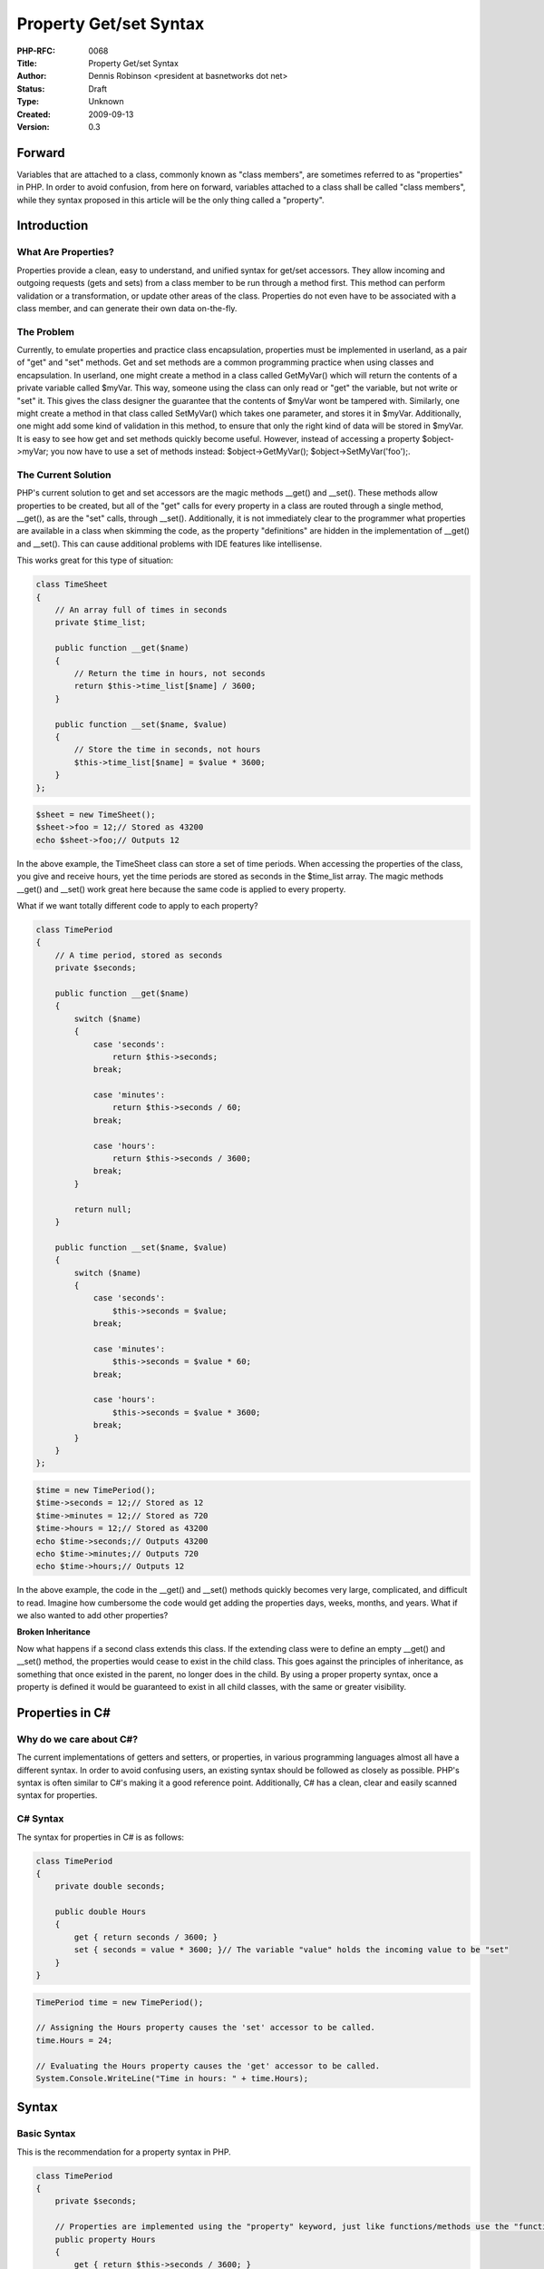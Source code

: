 Property Get/set Syntax
=======================

:PHP-RFC: 0068
:Title: Property Get/set Syntax
:Author: Dennis Robinson <president at basnetworks dot net>
:Status: Draft
:Type: Unknown
:Created: 2009-09-13
:Version: 0.3

Forward
-------

Variables that are attached to a class, commonly known as "class
members", are sometimes referred to as "properties" in PHP. In order to
avoid confusion, from here on forward, variables attached to a class
shall be called "class members", while they syntax proposed in this
article will be the only thing called a "property".

Introduction
------------

What Are Properties?
~~~~~~~~~~~~~~~~~~~~

Properties provide a clean, easy to understand, and unified syntax for
get/set accessors. They allow incoming and outgoing requests (gets and
sets) from a class member to be run through a method first. This method
can perform validation or a transformation, or update other areas of the
class. Properties do not even have to be associated with a class member,
and can generate their own data on-the-fly.

The Problem
~~~~~~~~~~~

Currently, to emulate properties and practice class encapsulation,
properties must be implemented in userland, as a pair of "get" and "set"
methods. Get and set methods are a common programming practice when
using classes and encapsulation. In userland, one might create a method
in a class called GetMyVar() which will return the contents of a private
variable called $myVar. This way, someone using the class can only read
or "get" the variable, but not write or "set" it. This gives the class
designer the guarantee that the contents of $myVar wont be tampered
with. Similarly, one might create a method in that class called
SetMyVar() which takes one parameter, and stores it in $myVar.
Additionally, one might add some kind of validation in this method, to
ensure that only the right kind of data will be stored in $myVar. It is
easy to see how get and set methods quickly become useful. However,
instead of accessing a property $object->myVar; you now have to use a
set of methods instead: $object->GetMyVar(); $object->SetMyVar('foo');.

The Current Solution
~~~~~~~~~~~~~~~~~~~~

PHP's current solution to get and set accessors are the magic methods
\__get() and \__set(). These methods allow properties to be created, but
all of the "get" calls for every property in a class are routed through
a single method, \__get(), as are the "set" calls, through \__set().
Additionally, it is not immediately clear to the programmer what
properties are available in a class when skimming the code, as the
property "definitions" are hidden in the implementation of \__get() and
\__set(). This can cause additional problems with IDE features like
intellisense.

This works great for this type of situation:

.. code:: php

   class TimeSheet
   {
       // An array full of times in seconds
       private $time_list;

       public function __get($name)
       {
           // Return the time in hours, not seconds
           return $this->time_list[$name] / 3600;
       }

       public function __set($name, $value)
       {
           // Store the time in seconds, not hours
           $this->time_list[$name] = $value * 3600;
       }
   };

.. code:: php

   $sheet = new TimeSheet();
   $sheet->foo = 12;// Stored as 43200
   echo $sheet->foo;// Outputs 12

In the above example, the TimeSheet class can store a set of time
periods. When accessing the properties of the class, you give and
receive hours, yet the time periods are stored as seconds in the
$time_list array. The magic methods \__get() and \__set() work great
here because the same code is applied to every property.

What if we want totally different code to apply to each property?

.. code:: php

   class TimePeriod
   {
       // A time period, stored as seconds
       private $seconds;

       public function __get($name)
       {
           switch ($name)
           {
               case 'seconds':
                   return $this->seconds;
               break;

               case 'minutes':
                   return $this->seconds / 60;
               break;

               case 'hours':
                   return $this->seconds / 3600;
               break;
           }

           return null;
       }

       public function __set($name, $value)
       {
           switch ($name)
           {
               case 'seconds':
                   $this->seconds = $value;
               break;

               case 'minutes':
                   $this->seconds = $value * 60;
               break;

               case 'hours':
                   $this->seconds = $value * 3600;
               break;
           }
       }
   };

.. code:: php

   $time = new TimePeriod();
   $time->seconds = 12;// Stored as 12
   $time->minutes = 12;// Stored as 720
   $time->hours = 12;// Stored as 43200
   echo $time->seconds;// Outputs 43200
   echo $time->minutes;// Outputs 720
   echo $time->hours;// Outputs 12

In the above example, the code in the \__get() and \__set() methods
quickly becomes very large, complicated, and difficult to read. Imagine
how cumbersome the code would get adding the properties days, weeks,
months, and years. What if we also wanted to add other properties?

**Broken Inheritance**

Now what happens if a second class extends this class. If the extending
class were to define an empty \__get() and \__set() method, the
properties would cease to exist in the child class. This goes against
the principles of inheritance, as something that once existed in the
parent, no longer does in the child. By using a proper property syntax,
once a property is defined it would be guaranteed to exist in all child
classes, with the same or greater visibility.

Properties in C#
----------------

Why do we care about C#?
~~~~~~~~~~~~~~~~~~~~~~~~

The current implementations of getters and setters, or properties, in
various programming languages almost all have a different syntax. In
order to avoid confusing users, an existing syntax should be followed as
closely as possible. PHP's syntax is often similar to C#'s making it a
good reference point. Additionally, C# has a clean, clear and easily
scanned syntax for properties.

C# Syntax
~~~~~~~~~

The syntax for properties in C# is as follows:

.. code:: C#

   class TimePeriod
   {
       private double seconds;

       public double Hours
       {
           get { return seconds / 3600; }
           set { seconds = value * 3600; }// The variable "value" holds the incoming value to be "set"
       }
   }

.. code:: C#

   TimePeriod time = new TimePeriod();

   // Assigning the Hours property causes the 'set' accessor to be called.
   time.Hours = 24;

   // Evaluating the Hours property causes the 'get' accessor to be called.
   System.Console.WriteLine("Time in hours: " + time.Hours);

Syntax
------

Basic Syntax
~~~~~~~~~~~~

This is the recommendation for a property syntax in PHP.

.. code:: php

   class TimePeriod
   {
       private $seconds;

       // Properties are implemented using the "property" keyword, just like functions/methods use the "function" keyword
       public property Hours
       {
           get { return $this->seconds / 3600; }
           set { $this->seconds = $value * 3600; }// The variable $value holds the incoming value to be "set"
       }
   };

.. code:: php

   // Accessing the property is the same as accessing a class member
   $time = new TimePeriod();
   $time->Hours = 12;// Stored as 43200
   echo $time->Hours;// Outputs 12

Note that "get" and "set" as seen above would become new keywords.
Alternatively, "get" and "set" could be made to only have meaning if
they are in a prototype, similar to the current type hinting syntax that
exists in php-trunk.

**Alternative Syntax**

The syntax above attempts to match the syntax of C# properties, as well
as PHP method declarations as much as possible. An alternative syntax
could look like the following:

.. code:: php

   class TimePeriod
   {
       private $seconds;

       // Looks less like a function and more like a class member
       // This creates yet another property syntax by moving away from the C# syntax too much
       public $Hours
       {
           get { return $this->seconds / 3600; }
           set { $this->seconds = $value * 3600; }// The variable $value holds the incoming value to be "set"
       };// Note the semi-colon here
   };

In this syntax, a semi-colon exists at the end of the property
definition. This was suggested by Kalle Nielsen, as it would be simpler
to implement into the current implementation of class members in the PHP
interpreter.

**Alternative Syntax Suggested By jbondc**

.. code:: php

   property Hours {
       get { return $this->seconds / 3600; }
       set { $this->seconds = $value * 3600; } // The variable $value holds the incoming value to be "set"
   }

   class TimePeriod
   {
       private $seconds;

       public [Hours] $hours;
   }

This syntax would favor re-use similar to traits by injecting the
set/get code.

The implementation would add the keywords 'property', \_PROPERTY_, the
'[', ']' tokens and the 'readonly' property as part of Spl.

A read-only property could be defined in the following ways:

.. code:: php

   // Spl property
   property readonly  {
       final set { throw Exception(__PROPERTY__ . " is read-only."); }
   }

   // Read-only property #1
   property MyHours1 extends Hours  {
        use readonly;
   }

   // Read-only property #2
   property MyHours2 extends Hours  {
       set { throw Exception(__PROPERTY__ . " is read-only."); }
   }

   // Read-only property #3 (if you don't want an exception)
   property MyHours3 extends Hours  {
       set { trigger_error(__PROPERTY__ . " is read-only.", E_USER_ERROR); }
   }

Another approach, to reserve the '[', ']' tokens for annotations or
something else could be:

.. code:: php

   // property as some kind of trait
   class TimePeriod
   {
       private $seconds;

       public {use Hours;} $hours;
   }

Read-Only And Write-Only Properties
~~~~~~~~~~~~~~~~~~~~~~~~~~~~~~~~~~~

A property can be read-write, read-only or write-only. This example
shows the latter two:

.. code:: php

   class TimePeriod
   {
       private $seconds;

       // This property has no "set" method, and therefore is read-only
       public property Hours
       {
           get { return $this->seconds / 3600; }
       }

       // This property has no "get" method, and therefore is write-only
       public property Minutes
       {
           set { $this->seconds = $value * 60; }
       }
   };

.. code:: php

   $time = new TimePeriod();
   $time->Minutes = 720;// Stored as 43200
   $time->Hours = 12;// Error, this property is read-only
   echo $time->Hours;// Outputs 12
   echo $time->Minutes;// Error, this property is write-only

**What about the readonly keyword?**

There has been talk about adding a "readonly" keyword to class members
in PHP, so why not use it to define read-only properties? The short
answer is, the readonly keyword does not provide the same functionality.
When a property without a set method (a "read-only" property) is
overloaded in a child class, the set method can then be implemented and
used. However, if that property was set defined using the readonly
keyword, the child class would not be allowed to implement a set method.

The following is an example of using the "readonly" keyword with a
property:

.. code:: php

   class TimePeriod
   {
       private $seconds;

       public readonly property Hours
       {
           get { return $this->seconds / 3600; }
       }
   };

   class HalfTimePeriod extends TimePeriod
   {
       public property Hours
       {
           // The get method is being overloaded
           set { return ($this->seconds / 3600) / 2; }// Error, properties with the readonly keyword cannot have a set method
       }
   };

Additionally, there is no talk of a "writeonly" keyword for PHP, so
write-only properties would not be possible.

Asymmetric Accessor Accessibility
~~~~~~~~~~~~~~~~~~~~~~~~~~~~~~~~~

Properties can have different levels of visibility for the get and set
methods. This is achieved by setting either the get or set method to a
lower visibility than the property is set to.

.. code:: php

   class TimePeriod
   {
       private $seconds;

       public property Hours
       {
           get { return $this->seconds / 3600; }
           protected set { $this->seconds = $value * 3600; }
       }
   };

.. code:: php

   $time = new TimePeriod();
   $time->Hours = 12;// Stored as 43200
   echo $time->Hours;// Error, this property is read-only

Interface Properties
~~~~~~~~~~~~~~~~~~~~

Interfaces may define property declarations, without a body. The purpose
of this is to define properties that must exist in an implementing
class, and indicate if they are read-write, read-only, or write-only.

When a class implements an interface that defines a read-only property,
it can add in a set method to turn the property into a read-write
property. The inverse is also true for implementing an interface with a
write-only property. This is because interfaces are designed to enforce
what *should be* in a class, and not what *should not be* in a class.

.. code:: php

   interface ISampleInterface
   {
       public property MyProperty
       {
           get;
           set;
       }

       public property MyReadOnlyProperty
       {
           get;
       }

       public property MyWriteOnlyProperty
       {
           set;
       }
   };

Overloading Properties
~~~~~~~~~~~~~~~~~~~~~~

Properties can be overloaded in extending classes. An overloaded
property can replace an existing get or set declaration without touching
the other, replace both the get and set declarations, or add an omitted
get or set declaration turning the property into a read-write property.
Additionally, a property may have its visibility increased through
overloading. Get or set declarations cannot be removed or hidden by the
child class in any way.

.. code:: php

   class TimePeriod
   {
       protected $seconds;

       public property Hours
       {
           get { return $this->seconds / 3600; }
           set { $this->seconds = $value * 3600; }
       }

       // This property is read-only
       public property Minutes
       {
           get { return $this->seconds / 60; }
       }

       public property Milliseconds
       {
           // This method is public
           get { return $this->seconds * 60; }
           // This method is protected
           protected set { $this->seconds = $value * 3600; }
       }
   };

   class HalfTimePeriod extends TimePeriod
   {
       public property Hours
       {
           // The get method is being overloaded
           get { return ($this->seconds / 3600) / 2; }
           // Notice that we are not also overloading the set method
           // The base set method will still be called
       }

       public property Minutes
       {
           // A set method is added, turning this property into a read-write property instead of read-only
           set { $this->seconds = $value * 60; }
       }

       public property Milliseconds
       {
           // A property method can have its visibility increased in a child class, just like regular PHP methods
           // This method is now public instead of protected
           public set
           {
               // You can access a base class property explicitly, just like accessing a base class member or method (parent:: could also be used here)
               TimePeriod::$Milliseconds = $value;
           }
       }
   };

Final Properties
~~~~~~~~~~~~~~~~

Properties declared final are not allowed to be overloaded in a child
class, just like final methods.

.. code:: php

   class TimePeriod
   {
       private $seconds;

       public final property Hours
       {
           get { return $this->seconds / 3600; }
           set { $this->seconds = $value * 3600; }
       }
   };

   class HalfTimePeriod extends TimePeriod
   {
       private $seconds;

       // This attempt to overload the property "Hours" will throw an error because it was declared final in the base class
       public property Hours
       {
           get { return ($this->seconds / 3600) / 2; }
       }
   };

**Final property methods**

The get or set method of a property can be declared "final"
independently of each other. This would allow for one of them to be
overloaded, but not the other.

.. code:: php

   class TimePeriod
   {
       private $seconds;

       // Notice there is no "final" keyword on the property declaration
       public property Hours
       {
           final get { return $this->seconds / 3600; }// Only the get method is declared final
           set { $this->seconds = $value * 3600; }
       }
   };

   class HalfTimePeriod extends TimePeriod
   {
       private $seconds;

       public property Hours
       {
           get { return ($this->seconds / 3600) / 2; }// This attempt to overload the get method of the "Hours" will throw an error
                                                      // because it was declared final in the base class
           set ( $this->seconds = ($value * 3600) * 2; )// This would be OK
       }
   };

Static Properties
~~~~~~~~~~~~~~~~~

Static properties act nearly identical to regular properties, except in
a static context.

.. code:: php

   class TimePeriod
   {
       private static $seconds;

       public static property Hours
       {
           get { return self::$seconds / 3600; }
           set { self::$seconds = $value * 3600; }
       }
   };

.. code:: php

   // Accessing a static property is the same as accessing a static class member
   TimePeriod::$Hours = 12;// Stored as 43200
   echo TimePeriod::$Hours;// Outputs 12

Implementation
--------------

An implementation of this proposal is being worked on by Clint Priest
<phpdev at zerocue dot com>. Information about implementation details
can be found here:
https://wiki.php.net/rfc/propertygetsetsyntax-as-implemented

References
----------

-  `PHP Bugs: #49526: C# style property get/set
   syntax <http://bugs.php.net/bug.php?id=49526>`__
-  `PHP Bugs: #34194: Real properties in PHP
   classes <http://bugs.php.net/bug.php?id=34194>`__
-  `PDM Notes: May 2009 (See point
   #16) <http://wiki.php.net/summits/pdmnotesmay09#php_6>`__

Further Reading
---------------

-  `Properties in programming
   (Wikipedia) <http://en.wikipedia.org/wiki/Property_%28programming%29#PHP>`__
-  `Mutator methods
   (Wikipedia) <http://en.wikipedia.org/wiki/Mutator_method>`__
-  `Properties (C# Programming
   Guide) <http://msdn.microsoft.com/en-us/library/x9fsa0sw%28VS.80%29.aspx>`__
-  `Asymmetric Accessor Accessibility (C# Programming
   Guide) <http://msdn.microsoft.com/en-us/library/75e8y5dd%28VS.80%29.aspx>`__
-  `Choosing Between Properties and Methods
   (MSDN) <http://msdn.microsoft.com/en-us/library/ms229054.aspx>`__
-  `Property Design
   (MSDN) <http://msdn.microsoft.com/en-us/library/ms229006.aspx>`__
-  `Uniform Access Principle (C2
   wiki) <http://c2.com/cgi/wiki?UniformAccessPrinciple>`__
-  `Uniform Access Principle
   (Wikipedia) <http://en.wikipedia.org/wiki/Uniform_access_principle>`__

Changelog
---------

#. 2009-09-13 Dennis Robinson: Initial creation.
#. 2009-09-16 Dennis Robinson: Added a section addressing the "readonly"
   keyword.
#. 2009-09-16 Dennis Robinson: Added a syntax for static properties.
#. 2009-09-16 Dennis Robinson: Added a syntax for final properties.
#. 2010-04-24 Dennis Robinson: Removed "do not read" disclaimer.
#. 2010-04-24 Dennis Robinson: Updated some incorrect code examples in
   the section "The Problem".
#. 2010-04-24 Dennis Robinson: Fleshed out the "The Current Solution"
   section description.
#. 2010-04-24 Dennis Robinson: Added further clarification to the "What
   about the readonly keyword?" section description, and added a code
   example.
#. 2010-04-24 Dennis Robinson: Added an alternative syntax.
#. 2010-04-24 Dennis Robinson: Added an example of property methods
   being marked final individually.
#. 2010-11-13 Dennis Robinson: Added a note below the basic syntax about
   new keywords being created.
#. 2010-11-13 Dennis Robinson: Added a semicolon to the "alternative
   syntax", as suggested by Kalle Nielsen.
#. 2010-11-29 jbondc: Added another alternative syntax
#. 2010-12-01 Dennis Robinson: Added additional links in the "Further
   Reading" section
#. 2011-12-22 Dennis Robinson: Added "Implementation" section

Additional Metadata
-------------------

:Original Authors: Dennis Robinson <president at basnetworks dot net>
:Original Status: In the works
:Slug: propertygetsetsyntax
:Wiki URL: https://wiki.php.net/rfc/propertygetsetsyntax
